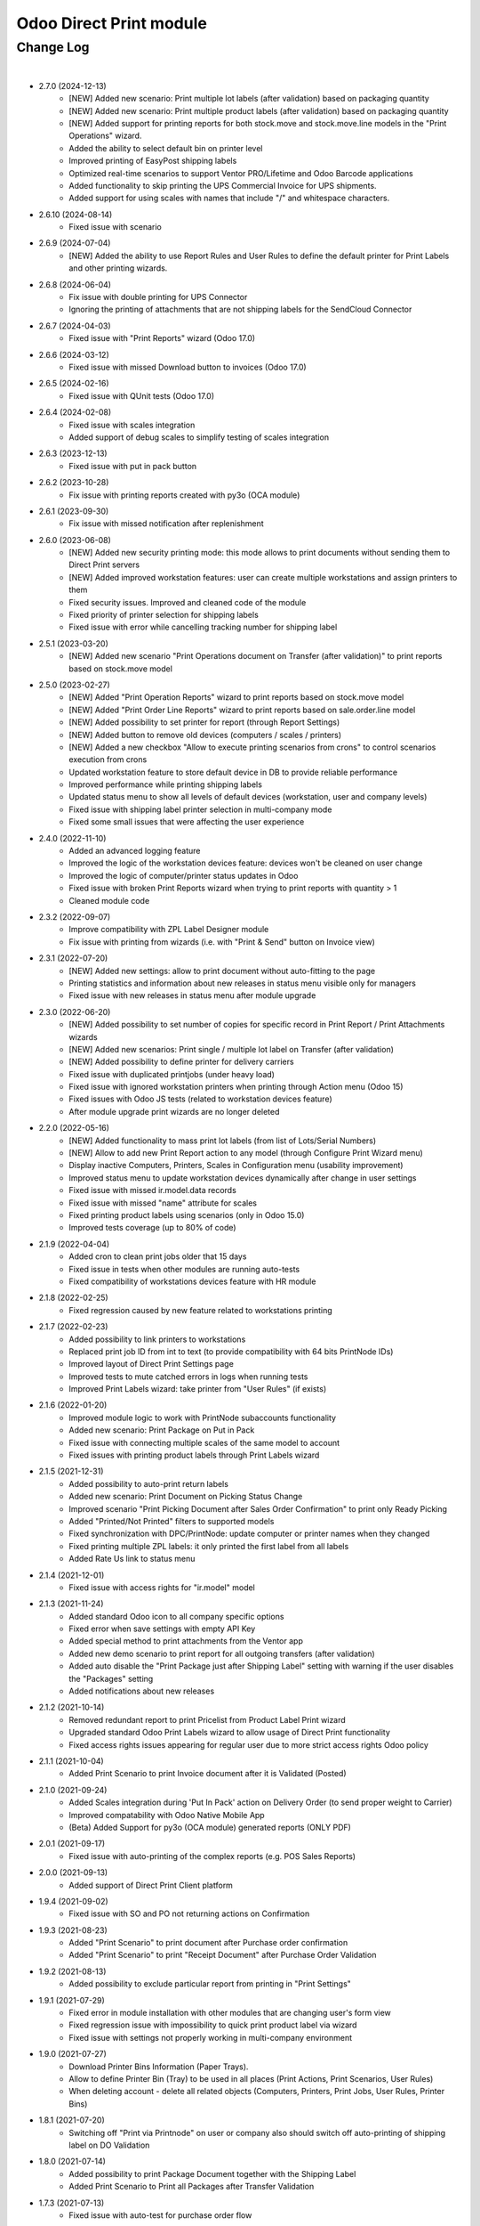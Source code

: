 Odoo Direct Print module
========================


Change Log
##########

|

* 2.7.0 (2024-12-13)
    - [NEW] Added new scenario: Print multiple lot labels (after validation) based on packaging quantity
    - [NEW] Added new scenario: Print multiple product labels (after validation) based on packaging quantity
    - [NEW] Added support for printing reports for both stock.move and stock.move.line models in the "Print Operations" wizard.
    - Added the ability to select default bin on printer level
    - Improved printing of EasyPost shipping labels
    - Optimized real-time scenarios to support Ventor PRO/Lifetime and Odoo Barcode applications
    - Added functionality to skip printing the UPS Commercial Invoice for UPS shipments.
    - Added support for using scales with names that include "/" and whitespace characters.

* 2.6.10 (2024-08-14)
    - Fixed issue with scenario

* 2.6.9 (2024-07-04)
    - [NEW] Added the ability to use Report Rules and User Rules to define the default printer for Print Labels and other printing wizards.

* 2.6.8 (2024-06-04)
    - Fix issue with double printing for UPS Connector
    - Ignoring the printing of attachments that are not shipping labels for the SendCloud Connector

* 2.6.7 (2024-04-03)
    - Fixed issue with "Print Reports" wizard (Odoo 17.0)

* 2.6.6 (2024-03-12)
    - Fixed issue with missed Download button to invoices (Odoo 17.0)

* 2.6.5 (2024-02-16)
    - Fixed issue with QUnit tests (Odoo 17.0)

* 2.6.4 (2024-02-08)
    - Fixed issue with scales integration
    - Added support of debug scales to simplify testing of scales integration

* 2.6.3 (2023-12-13)
    - Fixed issue with put in pack button

* 2.6.2 (2023-10-28)
    - Fix issue with printing reports created with py3o (OCA module)

* 2.6.1 (2023-09-30)
    - Fix issue with missed notification after replenishment

* 2.6.0 (2023-06-08)
    - [NEW] Added new security printing mode: this mode allows to print documents without sending them to Direct Print servers
    - [NEW] Added improved workstation features: user can create multiple workstations and assign printers to them
    - Fixed security issues. Improved and cleaned code of the module
    - Fixed priority of printer selection for shipping labels
    - Fixed issue with error while cancelling tracking number for shipping label

* 2.5.1 (2023-03-20)
    - [NEW] Added new scenario "Print Operations document on Transfer (after validation)" to print reports based on stock.move model

* 2.5.0 (2023-02-27)
    - [NEW] Added "Print Operation Reports" wizard to print reports based on stock.move model
    - [NEW] Added "Print Order Line Reports" wizard to print reports based on sale.order.line model
    - [NEW] Added possibility to set printer for report (through Report Settings)
    - [NEW] Added button to remove old devices (computers / scales / printers)
    - [NEW] Added a new checkbox "Allow to execute printing scenarios from crons" to control scenarios execution from crons
    - Updated workstation feature to store default device in DB to provide reliable performance
    - Improved performance while printing shipping labels
    - Updated status menu to show all levels of default devices (workstation, user and company levels)
    - Fixed issue with shipping label printer selection in multi-company mode
    - Fixed some small issues that were affecting the user experience

* 2.4.0 (2022-11-10)
    - Added an advanced logging feature
    - Improved the logic of the workstation devices feature: devices won't be cleaned on user change
    - Improved the logic of computer/printer status updates in Odoo
    - Fixed issue with broken Print Reports wizard when trying to print reports with quantity > 1
    - Cleaned module code

* 2.3.2 (2022-09-07)
    - Improve compatibility with ZPL Label Designer module
    - Fix issue with printing from wizards (i.e. with "Print & Send" button on Invoice view)

* 2.3.1 (2022-07-20)
    - [NEW] Added new settings: allow to print document without auto-fitting to the page
    - Printing statistics and information about new releases in status menu visible only for managers
    - Fixed issue with new releases in status menu after module upgrade

* 2.3.0 (2022-06-20)
    - [NEW] Added possibility to set number of copies for specific record in Print Report / Print Attachments wizards
    - [NEW] Added new scenarios: Print single / multiple lot label on Transfer (after validation)
    - [NEW] Added possibility to define printer for delivery carriers
    - Fixed issue with duplicated printjobs (under heavy load)
    - Fixed issue with ignored workstation printers when printing through Action menu (Odoo 15)
    - Fixed issues with Odoo JS tests (related to workstation devices feature)
    - After module upgrade print wizards are no longer deleted

* 2.2.0 (2022-05-16)
    - [NEW] Added functionality to mass print lot labels (from list of Lots/Serial Numbers)
    - [NEW] Allow to add new Print Report action to any model (through Configure Print Wizard menu)
    - Display inactive Computers, Printers, Scales in Configuration menu (usability improvement)
    - Improved status menu to update workstation devices dynamically after change in user settings
    - Fixed issue with missed ir.model.data records
    - Fixed issue with missed "name" attribute for scales
    - Fixed printing product labels using scenarios (only in Odoo 15.0)
    - Improved tests coverage (up to 80% of code)

* 2.1.9 (2022-04-04)
    - Added cron to clean print jobs older that 15 days
    - Fixed issue in tests when other modules are running auto-tests
    - Fixed compatibility of workstations devices feature with HR module

* 2.1.8 (2022-02-25)
    - Fixed regression caused by new feature related to workstations printing

* 2.1.7 (2022-02-23)
    - Added possibility to link printers to workstations
    - Replaced print job ID from int to text (to provide compatibility with 64 bits PrintNode IDs)
    - Improved layout of Direct Print Settings page
    - Improved tests to mute catched errors in logs when running tests
    - Improved Print Labels wizard: take printer from "User Rules" (if exists)

* 2.1.6 (2022-01-20)
    - Improved module logic to work with PrintNode subaccounts functionality
    - Added new scenario: Print Package on Put in Pack
    - Fixed issue with connecting multiple scales of the same model to account
    - Fixed issues with printing product labels through Print Labels wizard

* 2.1.5 (2021-12-31)
    - Added possibility to auto-print return labels
    - Added new scenario: Print Document on Picking Status Change
    - Improved scenario "Print Picking Document after Sales Order Confirmation" to print only Ready Picking
    - Added "Printed/Not Printed" filters to supported models
    - Fixed synchronization with DPC/PrintNode: update computer or printer names when they changed
    - Fixed printing multiple ZPL labels: it only printed the first label from all labels
    - Added Rate Us link to status menu

* 2.1.4 (2021-12-01)
    - Fixed issue with access rights for "ir.model" model

* 2.1.3 (2021-11-24)
    - Added standard Odoo icon to all company specific options
    - Fixed error when save settings with empty API Key
    - Added special method to print attachments from the Ventor app
    - Added new demo scenario to print report for all outgoing transfers (after validation)
    - Added auto disable the "Print Package just after Shipping Label" setting with warning if the user disables the "Packages" setting
    - Added notifications about new releases

* 2.1.2 (2021-10-14)
    - Removed redundant report to print Pricelist from Product Label Print wizard
    - Upgraded standard Odoo Print Labels wizard to allow usage of Direct Print functionality
    - Fixed access rights issues appearing for regular user due to more strict access rights Odoo policy

* 2.1.1 (2021-10-04)
    - Added Print Scenario to print Invoice document after it is Validated (Posted)

* 2.1.0 (2021-09-24)
    - Added Scales integration during 'Put In Pack' action on Delivery Order (to send proper weight to Carrier)
    - Improved compatability with Odoo Native Mobile App
    - (Beta) Added Support for py3o (OCA module) generated reports (ONLY PDF)

* 2.0.1 (2021-09-17)
    - Fixed issue with auto-printing of the complex reports (e.g. POS Sales Reports)

* 2.0.0 (2021-09-13)
    - Added support of Direct Print Client platform

* 1.9.4 (2021-09-02)
    - Fixed issue with SO and PO not returning actions on Confirmation

* 1.9.3 (2021-08-23)
    - Added "Print Scenario" to print document after Purchase order confirmation
    - Added "Print Scenario" to print "Receipt Document" after Purchase Order Validation

* 1.9.2 (2021-08-13)
    - Added possibility to exclude particular report from printing in "Print Settings"

* 1.9.1 (2021-07-29)
    - Fixed error in module installation with other modules that are changing user's form view
    - Fixed regression issue with impossibility to quick print product label via wizard
    - Fixed issue with settings not properly working in multi-company environment

* 1.9.0 (2021-07-27)
    - Download Printer Bins Information (Paper Trays).
    - Allow to define Printer Bin (Tray) to be used in all places (Print Actions, Print Scenarios, User Rules)
    - When deleting account - delete all related objects (Computers, Printers, Print Jobs, User Rules, Printer Bins)

* 1.8.1 (2021-07-20)
    - Switching off "Print via Printnode" on user or company also should switch off auto-printing of shipping label on DO Validation

* 1.8.0 (2021-07-14)
    - Added possibility to print Package Document together with the Shipping Label
    - Added Print Scenario to Print all Packages after Transfer Validation

* 1.7.3 (2021-07-13)
    - Fixed issue with auto-test for purchase order flow

* 1.7.2 (2021-07-08)
    - Fixed issue with printing multiple documents using scenarios with the same action

* 1.7.1 (2021-06-30)
    - Fixed issue with automatic Shipping Label printing from attachments via "Print Last Shipping Label" button on Delivery Order
    - Added possibility to enable debug logging on the account to log requests that are sent to PrintNode (needed to communicate with support)

* 1.7 (2021-06-14)
    - When automatic printing is enabled in User Preferences, display near "Print" menu new dropdown "Download" that will allow to Download reports as in Odoo standard

* 1.6.3 (2021-06-08)
    - Method _create_backorder() must return a recordset like the original method does, so that other modules could extend it as well

* 1.6.2 (2021-06-05)
    - Fixed issue with download of printers when there is big amount of printers in Printnode account
    - When deleting account also delete inactive computers and printers

* 1.6.1 (2021-05-31)
    - Fixed issue that makes module incompatible with modules redefining Controller for report download (e.g. report_xlsx)

* 1.6 (2021-04-16)
    - Added possibility to define Universal Print Attachments Wizard for any model in the Odoo
    - (Experimental) Added settings to allow auto-printing of shipping labels from attachments. To support shipping carriers implemented not according to Odoo standards
    - Fixed printing error when sending to PrintNode many documents at the same time

* 1.5.2 (2021-03-26)
    - Added print scenarios to print "Lot labels" or "Product Labels" in real time when receiving items
      It allows either to print single label (to stick on box) OR multiple labels equal to quantity of received items

* 1.5.1 (2021-03-13)
    - Fixed an issue with Report Download controller interruption
    - Fixed an issue with printing document with scenarios for different report model

* 1.5 (2021-02-25)
    - Removed warning with Unit tests when installing module on Odoo.sh
    - Added new scenario: print product labels for validated transfers
    - Added new scenario: print picking document after sale order confirmation

* 1.4.2 (2021-01-13)
    - Added possibility to view the number of prints consumed from the printnode account (experimental)

* 1.4.1 (2021-01-12)
    - Updating the "printed" flag on stock.picking model after Print Scenario execution

* 1.4 (2020-12-21)
    - Added possibility to define number of copies to be printed in "Print Action Button" menu
    - Added Print Scenarios which allows to print reports on pre-programmed actions

* 1.3.1 (2020-11-10)
    - Added constraints not to allow creation of not valid "Print Action Buttons" and "Methods"
    - On product label printing wizard pre-select printer in case only 1 suitable was found

* 1.3 (2020-10-09)
    - Added possibility to print product labels while processing Incoming Shipment into your Warehouse
      Also you can mass print product labels directly from individual product or product list
    - Show info message on User Preferences in case there are User Rules that can redefine Default user Printer
    - Added examples to Print Action menu for some typical use cases for Delivery Order and Sales Order printing

* 1.2.1 (2020-10-07)
    - When direct-printing via Print menu, there is popup message informing user about successful printing
      Now this message can be disabled via Settings
    - Fixed issue with wrong Delivery Slip printing, after backorder creation

* 1.2 (2020-07-28)
    -  Made Printer non-required in "Print action buttons" menu. If not defined, than printer will be selected
       based on user or company printer setting.
    -  Added Support for Odoo Enterprise Barcode Interface. Now it is compatible with "Print action buttons" menu
    -  "Print action buttons" menu now allows to select filter for records, where reports should be auto-printed
       E.g. Print Delivery Slip only for Pickings of Type = Delivery Order

* 1.1 (2020-07-24)
    -  Added Support for automatic/manual printing of Shipping Labels
       Supporting all Odoo Enterprise included Delivery Carries (FedEx, USPS, UPS, bpost and etc.)
       Also Supporting all custom carrier integration modules that are written according to Odoo Standards

* 1.0 (2020-07-20)
    - Initial version providing robust integration of Odoo with PrintNode for automatic printing

|
